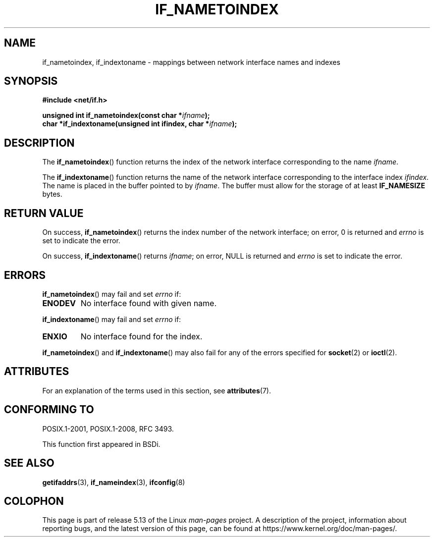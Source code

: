 .\" Copyright (c) 2012 YOSHIFUJI Hideaki <yoshfuji@linux-ipv6.org>
.\"
.\" %%%LICENSE_START(VERBATIM)
.\" Permission is granted to make and distribute verbatim copies of this
.\" manual provided the copyright notice and this permission notice are
.\" preserved on all copies.
.\"
.\" Permission is granted to copy and distribute modified versions of
.\" this manual under the conditions for verbatim copying, provided that
.\" the entire resulting derived work is distributed under the terms of
.\" a permission notice identical to this one.
.\"
.\" Since the Linux kernel and libraries are constantly changing, this
.\" manual page may be incorrect or out-of-date.  The author(s) assume
.\" no responsibility for errors or omissions, or for damages resulting
.\" from the use of the information contained herein.  The author(s) may
.\" not have taken the same level of care in the production of this
.\" manual, which is licensed free of charge, as they might when working
.\" professionally.
.\"
.\" Formatted or processed versions of this manual, if unaccompanied by
.\" the source, must acknowledge the copyright and authors of this work.
.\" %%%LICENSE_END
.\"
.TH IF_NAMETOINDEX 3 2021-03-22 "GNU" "Linux Programmer's Manual"
.SH NAME
if_nametoindex, if_indextoname \- mappings between network interface
names and indexes
.SH SYNOPSIS
.nf
.B #include <net/if.h>
.PP
.BI "unsigned int if_nametoindex(const char *" "ifname" );
.BI "char *if_indextoname(unsigned int ifindex, char *" ifname );
.fi
.SH DESCRIPTION
The
.BR if_nametoindex ()
function returns the index of the network interface
corresponding to the name
.IR ifname .
.PP
The
.BR if_indextoname ()
function returns the name of the network interface
corresponding to the interface index
.IR ifindex .
The name is placed in the buffer pointed to by
.IR ifname .
The buffer must allow for the storage of at least
.B IF_NAMESIZE
bytes.
.SH RETURN VALUE
On success,
.BR if_nametoindex ()
returns the index number of the network interface;
on error, 0 is returned and
.I errno
is set to indicate the error.
.PP
On success,
.BR if_indextoname ()
returns
.IR ifname ;
on error, NULL is returned and
.I errno
is set to indicate the error.
.SH ERRORS
.BR if_nametoindex ()
may fail and set
.I errno
if:
.TP
.B ENODEV
No interface found with given name.
.PP
.BR if_indextoname ()
may fail and set
.I errno
if:
.TP
.B ENXIO
No interface found for the index.
.PP
.BR if_nametoindex ()
and
.BR if_indextoname ()
may also fail for any of the errors specified for
.BR socket (2)
or
.BR ioctl (2).
.SH ATTRIBUTES
For an explanation of the terms used in this section, see
.BR attributes (7).
.ad l
.nh
.TS
allbox;
lbx lb lb
l l l.
Interface	Attribute	Value
T{
.BR if_nametoindex (),
.BR if_indextoname ()
T}	Thread safety	MT-Safe
.TE
.hy
.ad
.sp 1
.SH CONFORMING TO
POSIX.1-2001, POSIX.1-2008, RFC\ 3493.
.PP
This function first appeared in BSDi.
.SH SEE ALSO
.BR getifaddrs (3),
.BR if_nameindex (3),
.BR ifconfig (8)
.SH COLOPHON
This page is part of release 5.13 of the Linux
.I man-pages
project.
A description of the project,
information about reporting bugs,
and the latest version of this page,
can be found at
\%https://www.kernel.org/doc/man\-pages/.
